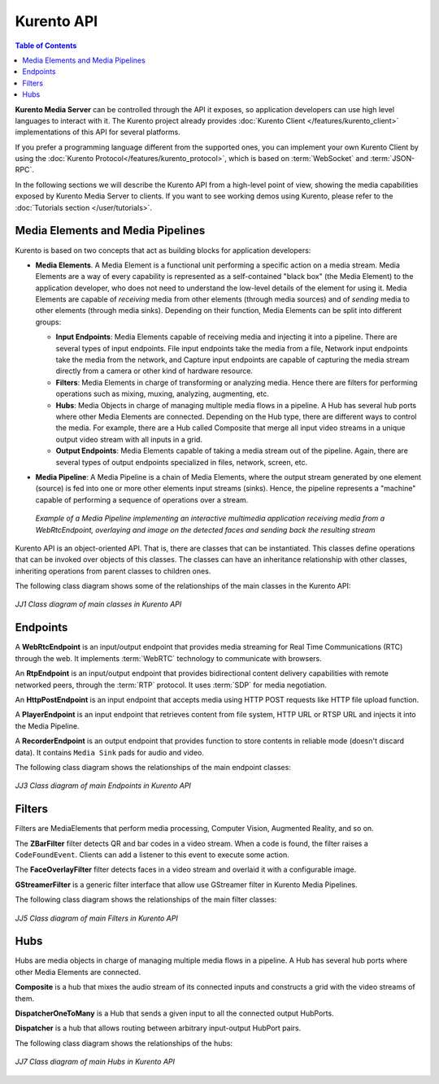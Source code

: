===========
Kurento API
===========

.. contents:: Table of Contents

**Kurento Media Server** can be controlled through the API it exposes, so application developers can use high level languages to interact with it. The Kurento project already provides :doc:`Kurento Client </features/kurento_client>` implementations of this API for several platforms.

If you prefer a programming language different from the supported ones, you can implement your own Kurento Client by using the :doc:`Kurento Protocol</features/kurento_protocol>`, which is based on :term:`WebSocket` and :term:`JSON-RPC`.

In the following sections we will describe the Kurento API from a high-level point of view, showing the media capabilities exposed by Kurento Media Server to clients. If you want to see working demos using Kurento, please refer to the :doc:`Tutorials section </user/tutorials>`.



Media Elements and Media Pipelines
==================================

Kurento is based on two concepts that act as building blocks for application developers:

- **Media Elements**. A Media Element is a functional unit performing a specific action on a media stream. Media Elements are a way of every capability is represented as a self-contained "black box" (the Media Element) to the application developer, who does not need to understand the low-level details of the element for using it. Media Elements are capable of *receiving* media from other elements (through media sources) and of *sending* media to other elements (through media sinks). Depending on their function, Media Elements can be split into different groups:

  - **Input Endpoints**: Media Elements capable of receiving media and injecting it into a pipeline. There are several types of input endpoints. File input endpoints take the media from a file, Network input endpoints take the media from the network, and Capture input endpoints are capable of capturing the media stream directly from a camera or other kind of hardware resource.
  - **Filters**: Media Elements in charge of transforming or analyzing media. Hence there are filters for performing operations such as mixing, muxing, analyzing, augmenting, etc.
  - **Hubs**: Media Objects in charge of managing multiple media flows in a pipeline. A Hub has several hub ports where other Media Elements are connected. Depending on the Hub type, there are different ways to control the media. For example, there are a Hub called Composite that merge all input video streams in a unique output video stream with all inputs in a grid.
  - **Output Endpoints**: Media Elements capable of taking a media stream out of the pipeline. Again, there are several types of output endpoints specialized in files, network, screen, etc.

- **Media Pipeline**: A Media Pipeline is a chain of Media Elements, where the output stream generated by one element (source) is fed into one or more other elements input streams (sinks). Hence, the pipeline represents a "machine" capable of performing a sequence of operations over a stream.

  .. figure:: /images/kurento-java-tutorial-2-magicmirror-pipeline.png
     :align:  center
     :alt:    Media Pipeline example

     *Example of a Media Pipeline implementing an interactive multimedia application receiving media from a WebRtcEndpoint, overlaying and image on the detected faces and sending back the resulting stream*

Kurento API is an object-oriented API. That is, there are classes that can be instantiated. This classes define operations that can be invoked over objects of this classes. The classes can have an inheritance relationship with other classes, inheriting operations from parent classes to children ones.

The following class diagram shows some of the relationships of the main classes in the Kurento API:

.. figure:: /images/digraphs/Media_Objects.png
   :align: center
   :alt:   Class diagram of main classes in Kurento API

   *JJ1 Class diagram of main classes in Kurento API*

.. digraph:: Media_Objects
   :align: center
   :caption: JJ2 Class diagram of main classes in Kurento API

   size="12,8";
   fontname = "Bitstream Vera Sans"
   fontsize = 8

   node [
        fontname = "Bitstream Vera Sans"
        fontsize = 8
        shape = "record"
         style=filled
        fillcolor = "#E7F2FA"
   ]

   edge [
        fontname = "Bitstream Vera Sans"
        fontsize = 8
        arrowtail = "empty"
        dir = back;
   ]

   MediaObject [
        label = "{MediaObject|" +
                "+ getMediaPipeline() : MediaPipeline\l" +
                "+ getParent() : MediaObject[]\l}"
        labelurl = "MediaObject"
        href = "com/kurento/kmf/media/MediaObject.html"
   ]

   MediaElement [
        label = "{MediaElement|" +
                "+ connect(...) : void\l" +
                "+ getMediaSinks(...) : MediaSink[]\l" +
                "+ getMediaSrcs(...) : MediaSource[]\l}"
        urllabel = "MediaElement"
        href = "com/kurento/kmf/media/MediaElement.html"
   ]


   MediaObject -> MediaPipeline;
   MediaObject -> MediaElement;
   MediaObject -> Hub;

   MediaObject -> MediaObject [label = "parent", constraint=false, dir = normal, arrowhead="vee"]

   MediaObject -> MediaPipeline [label = "pipeline", constraint=false, dir = normal, arrowhead="vee"]

   MediaPipeline -> MediaElement [headlabel="*" label = "elements", constraint=false, dir = normal, arrowhead="vee"]

   MediaElement -> Endpoint;
   MediaElement -> Filter;
   MediaElement -> HubPort;

   "Hub" -> "HubPort" [headlabel = "*", constraint=false, dir = normal, arrowhead="vee"]



Endpoints
=========

A **WebRtcEndpoint** is an input/output endpoint that provides media streaming for Real Time Communications (RTC) through the web. It implements :term:`WebRTC` technology to communicate with browsers.

.. image:: /images/toolbox/WebRtcEndpoint.png
   :align:  center

An **RtpEndpoint** is an input/output endpoint that provides bidirectional content delivery capabilities with remote networked peers, through the :term:`RTP` protocol. It uses :term:`SDP` for media negotiation.

.. image:: /images/toolbox/RtpEndpoint.png
   :align:  center

An **HttpPostEndpoint** is an input endpoint that accepts media using HTTP POST requests like HTTP file upload function.

.. image:: /images/toolbox/HttpPostEndpoint.png
   :align:  center

A **PlayerEndpoint** is an input endpoint that retrieves content from file system, HTTP URL or RTSP URL and injects it into the Media Pipeline.

.. image:: /images/toolbox/PlayerEndpoint.png
   :align:  center

A **RecorderEndpoint** is an output endpoint that provides function to store contents in reliable mode (doesn't discard data). It contains ``Media Sink`` pads for audio and video.

.. image:: /images/toolbox/RecorderEndpoint.png
   :align:  center

The following class diagram shows the relationships of the main endpoint classes:

.. figure:: /images/digraphs/Endpoints.png
   :align: center
   :alt:   Class diagram of main Endpoints in Kurento API

   *JJ3 Class diagram of main Endpoints in Kurento API*

.. digraph:: Endpoints
   :align: center
   :caption: JJ4 Class diagram of Endpoints in Kurento API

   size="12,8";
   fontname = "Bitstream Vera Sans"
   fontsize = 8

   node [
        fontname = "Bitstream Vera Sans"
        fontsize = 8
        shape = "record"
         style=filled
        fillcolor = "#E7F2FA"
   ]

   edge [
        fontname = "Bitstream Vera Sans"
        fontsize = 8
        arrowtail = "empty"
        dir = back;
   ]

   "MediaElement" -> "Endpoint";
   Endpoint -> SessionEndpoint;
   Endpoint -> UriEndpoint;

   SessionEndpoint -> HttpEndpoint;
   SessionEndpoint -> SdpEndpoint;

   HttpEndpoint -> HttpPostEndpoint;

   SdpEndpoint -> RtpEndpoint;
   SdpEndpoint -> WebRtcEndpoint;

   UriEndpoint -> PlayerEndpoint;
   UriEndpoint -> RecorderEndpoint;



Filters
=======

Filters are MediaElements that perform media processing, Computer Vision, Augmented Reality, and so on.

The **ZBarFilter** filter detects QR and bar codes in a video stream. When a code is found, the filter raises a ``CodeFoundEvent``. Clients can add a listener to this event to execute some action.

.. image:: /images/toolbox/ZBarFilter.png
   :align:  center

The **FaceOverlayFilter** filter detects faces in a video stream and overlaid it with a configurable image.

.. image:: /images/toolbox/FaceOverlayFilter.png
   :align:  center

**GStreamerFilter** is a generic filter interface that allow use GStreamer filter in Kurento Media Pipelines.

.. image:: /images/toolbox/GStreamerFilter.png
   :align:  center

The following class diagram shows the relationships of the main filter classes:

.. figure:: /images/digraphs/Filters.png
   :align: center
   :alt:   Class diagram of main Filters in Kurento API

   *JJ5 Class diagram of main Filters in Kurento API*

.. digraph:: Filters
   :align: center
   :caption: JJ6 Class diagram of Filters in Kurento API

   size="12,8";
   fontname = "Bitstream Vera Sans"
   fontsize = 8

   node [
        fontname = "Bitstream Vera Sans"
        fontsize = 8
        shape = "record"
         style=filled
        fillcolor = "#E7F2FA"
   ]

   edge [
        fontname = "Bitstream Vera Sans"
        fontsize = 8
        arrowtail = "empty"
        dir = back;
   ]

   "MediaElement" -> "Filter";
   "Filter" -> "ZBarFilter";
   "Filter" -> "FaceOverlayFilter";
   "Filter" -> "GStreamerFilter";



Hubs
====

Hubs are media objects in charge of managing multiple media flows in a pipeline. A Hub has several hub ports where other Media Elements are connected.

**Composite** is a hub that mixes the audio stream of its connected inputs and constructs a grid with the video streams of them.

.. image:: /images/toolbox/Composite.png
   :align:  center

**DispatcherOneToMany** is a Hub that sends a given input to all the connected output HubPorts.

.. image:: /images/toolbox/DispatcherOneToMany.png
   :align:  center

**Dispatcher** is a hub that allows routing between arbitrary input-output HubPort pairs.

.. image:: /images/toolbox/Dispatcher.png
   :align:  center

The following class diagram shows the relationships of the hubs:

.. figure:: /images/digraphs/Hubs.png
   :align: center
   :alt:   Class diagram of main Hubs in Kurento API

   *JJ7 Class diagram of main Hubs in Kurento API*

.. digraph:: Hubs
   :align: center
   :caption: JJ8 Class diagram of Hubs in Kurento API

   size="12,8";
   fontname = "Bitstream Vera Sans"
   fontsize = 8

   node [
        fontname = "Bitstream Vera Sans"
        fontsize = 8
        shape = "record"
         style=filled
        fillcolor = "#E7F2FA"
   ]

   edge [
        fontname = "Bitstream Vera Sans"
        fontsize = 8
        arrowtail = "empty"
        dir = back;
   ]

   "MediaObject" -> "Hub";
   "MediaObject" -> "MediaElement";

   "Hub" -> "HubPort" [headlabel = "*", constraint=false, dir = normal, arrowhead="vee", labelangle=60]

   "MediaElement" -> "HubPort";

   "Hub" -> "Composite";
   "Hub" -> "Dispatcher";
   "Hub" -> "DispatcherOneToMany";

